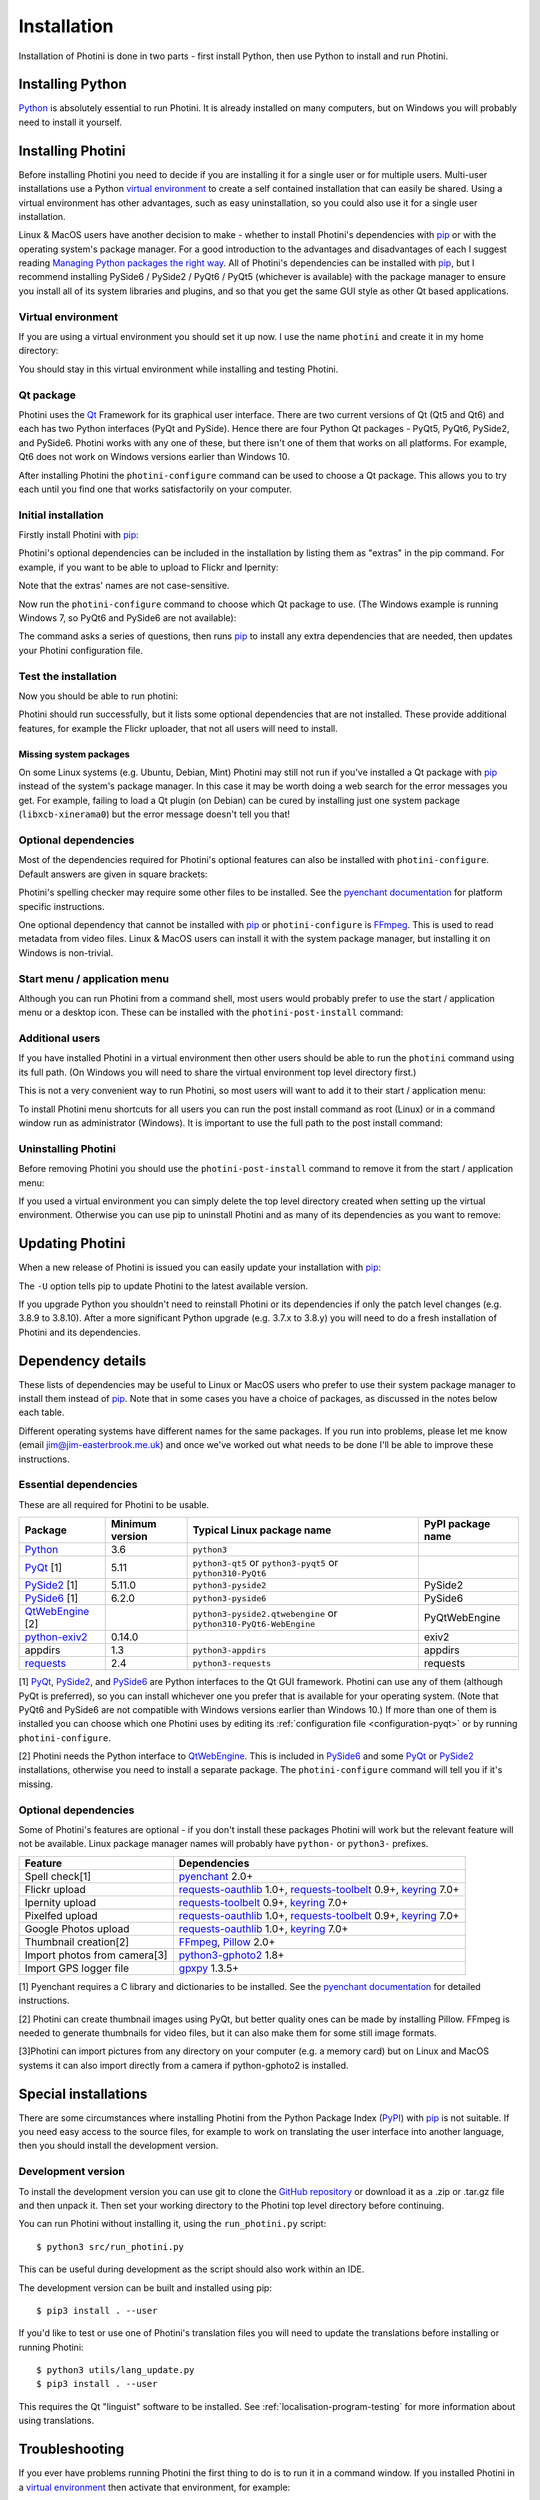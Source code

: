 .. This is part of the Photini documentation.
   Copyright (C)  2012-23  Jim Easterbrook.
   See the file DOC_LICENSE.txt for copying conditions.

.. |nbsp| unicode:: 0xA0
    :trim:

.. highlight:: none

Installation
============

Installation of Photini is done in two parts - first install Python, then use Python to install and run Photini.

Installing Python
-----------------

Python_ is absolutely essential to run Photini.
It is already installed on many computers, but on Windows you will probably need to install it yourself.

.. tabs::
    .. tab:: Linux/MacOS

        Python should already be installed, but make sure you have Python |nbsp| 3.
        Open a terminal window and run the ``python3`` command::

            jim@mint:~$ python3 -V
            Python 3.8.10

        Note that the command is ``python3``.
        On many machines the ``python`` command still runs Python |nbsp| 2.
        If you do not have Python |nbsp| 3 installed then use your operating system's package manager to install it.

        You should also check what version of pip_ is installed::

            jim@mint:~$ pip3 --version
            pip 20.0.2 from /usr/lib/python3/dist-packages/pip (python 3.8)

        Most Linux systems suppress pip's normal version check, but I recommend upgrading pip anyway::

            jim@mint:~$ python3 -m pip install -U pip
            Collecting pip
              Downloading pip-23.1.2-py3-none-any.whl (2.1 MB)
                 |████████████████████████████████| 2.1 MB 755 kB/s 
            Installing collected packages: pip
              WARNING: The scripts pip, pip3, pip3.10 and pip3.8 are installed in '/home/jim/.local/bin' which is not on PATH.
              Consider adding this directory to PATH or, if you prefer to suppress this warning, use --no-warn-script-location.
            Successfully installed pip-23.1.2

        Note that pip has installed the new version in ``/home/jim/.local`` as normal users can't write to ``/usr``.
        (Don't be tempted to get round this by using ``sudo`` to run pip.
        ``/usr`` should only be written by the operating system's package manager.)
        You may need to log out and then log in again to update your PATH settings.
        (On some Linux distributions you can simply run ``source ~/.profile`` instead of logging out & in.)

        Running ``pip --version`` again shows the new version::

            jim@mint:~$ pip --version
            pip 23.1.2 from /home/jim/.local/lib/python3.8/site-packages/pip (python 3.8)


    .. tab:: Windows

        I suggest reading `Using Python on Windows`_ before you begin.
        Go to https://www.python.org/downloads/windows/ and choose a suitable Python |nbsp| 3 installer.
        Use the 64-bit stable release with the highest version number that will run on your version of Windows.
        Beware of using very new releases though, as some of Photini's dependencies may not have been updated to work with the latest Python.

        .. image:: ../images/screenshot_090.png

        The first main installer screen should have an option to customise the installation.
        I recommend choosing this and selection the following options.

        .. image:: ../images/screenshot_091.png

        * Documentation: If you are installing Python only to run Photini then you don't really need the Python documentation.
        * pip: You definitely need this!
        * tcl/tk and IDLE: You don't need this unless you want to edit Python files.
        * Python test suite: not needed.
        * py launcher: I recommend installing the launcher for all users.

        .. image:: ../images/screenshot_092.png

        * Install for all users: this is essential if you'd like to share one installation of Photini between two or more users. I also recommend it for single users as it helps keep your Python installation separate from your Photini installation.
        * Associate files with Python: recommended.
        * Create shortcuts for installed applications: optional.
        * Add Python to environment variables: I don't recommend this. The py launcher (previous screen) is a cleaner way to run Python than adding things to your PATH environment variable.
        * Precompile standard library: recommended.
        * Download debugging symbols: not needed.
        * Download debug binaries: not needed.

        After installing Python, start a command window such as ``cmd.exe``.
        Now try running the ``py`` launcher::

            C:\Users\Jim>py --list
            Installed Pythons found by py Launcher for Windows
             -3.8-64 *

        This shows that Python 3.8 is installed and available.

        Now try running pip_.
        Note the use of ``py`` to run pip, instead of requiring the Python scripts directory to be on your PATH::

            C:\Users\Jim>py -m pip show pip
            Name: pip
            Version: 21.1.1
            Summary: The PyPA recommended tool for installing Python packages.
            Home-page: https://pip.pypa.io/
            Author: The pip developers
            Author-email: distutils-sig@python.org
            License: MIT
            Location: c:\program files\python38\lib\site-packages
            Requires:
            Required-by:

        This shows that ``pip`` is installed in ``c:\program files\python38\lib\site-packages``, which is only writeable with administrator privileges.

        If you install packages with ``pip`` as a normal user (i.e. without administrator privileges) it will put them under your "roaming" application data directory, e.g. ``c:\users\jim\appdata\roaming\python\python38\site-packages``.
        I think this is a curious choice of location and strongly recommend using a "virtual environment" to install Photini and its dependencies in your choice of location.

Installing Photini
------------------

Before installing Photini you need to decide if you are installing it for a single user or for multiple users.
Multi-user installations use a Python `virtual environment`_ to create a self contained installation that can easily be shared.
Using a virtual environment has other advantages, such as easy uninstallation, so you could also use it for a single user installation.

Linux & MacOS users have another decision to make - whether to install Photini's dependencies with pip_ or with the operating system's package manager.
For a good introduction to the advantages and disadvantages of each I suggest reading `Managing Python packages the right way`_.
All of Photini's dependencies can be installed with pip_, but I recommend installing PySide6 / PySide2 / PyQt6 / PyQt5 (whichever is available) with the package manager to ensure you install all of its system libraries and plugins, and so that you get the same GUI style as other Qt based applications.

Virtual environment
^^^^^^^^^^^^^^^^^^^

If you are using a virtual environment you should set it up now.
I use the name ``photini`` and create it in my home directory:

.. tabs::
    .. tab:: Linux/MacOS

        ::

            jim@mint:~$ python3 -m venv photini --system-site-packages
            jim@mint:~$ source photini/bin/activate
            (photini) jim@mint:~$ python3 -m pip install -U pip
            Collecting pip
              Using cached pip-23.1.2-py3-none-any.whl (2.1 MB)
            Installing collected packages: pip
              Attempting uninstall: pip
                Found existing installation: pip 20.0.2
                Uninstalling pip-20.0.2:
                  Successfully uninstalled pip-20.0.2
            Successfully installed pip-23.1.2

        Note that pip may need to be updated again from within the virtual environment.
        The option ``--system-site-packages`` makes packages installed with the system package manager (e.g. PySide6 / PySide2 / PyQt6 / PyQt5) available within the virtual environment.

    .. tab:: Windows

        ::

            C:\Users\Jim>py -m venv photini

            C:\Users\Jim>photini\Scripts\activate.bat

            (photini) C:\Users\Jim>python -m pip install -U pip
            Requirement already satisfied: pip in c:\users\jim\photini\lib\site-packages (21.1.1)
            Collecting pip
              Downloading pip-23.3.1-py3-none-any.whl (2.1 MB)
                 |████████████████████████████████| 2.1 MB 327 kB/s
            Installing collected packages: pip
              Attempting uninstall: pip
                Found existing installation: pip 21.1.1
                Uninstalling pip-21.1.1:
                  Successfully uninstalled pip-21.1.1
            Successfully installed pip-23.3.1

        Note that after activating the virtual environment the ``py`` command is not used.
        Python, pip, and other Python based commands are run directly.
        After creating the virtual environment you should update ``pip`` as shown above.
        This ensures that the latest version will be used to install Photini.

You should stay in this virtual environment while installing and testing Photini.

Qt package
^^^^^^^^^^

Photini uses the Qt_ Framework for its graphical user interface.
There are two current versions of Qt (Qt5 and Qt6) and each has two Python interfaces (PyQt and PySide).
Hence there are four Python Qt packages - PyQt5, PyQt6, PySide2, and PySide6.
Photini works with any one of these, but there isn't one of them that works on all platforms.
For example, Qt6 does not work on Windows versions earlier than Windows |nbsp| 10.

After installing Photini the ``photini-configure`` command can be used to choose a Qt package.
This allows you to try each until you find one that works satisfactorily on your computer.

Initial installation
^^^^^^^^^^^^^^^^^^^^

Firstly install Photini with pip_:

.. tabs::
    .. code-tab:: none Linux/MacOS

        (photini) jim@mint:~$ pip3 install photini
        Collecting photini
          Downloading Photini-2023.7.0-py3-none-any.whl (381 kB)
             ━━━━━━━━━━━━━━━━━━━━━━━━━━━━━━━━━━━━━ 381.9/381.9 kB 561.1 kB/s eta 0:00:00
        Collecting appdirs>=1.3 (from photini)
          Downloading appdirs-1.4.4-py2.py3-none-any.whl (9.6 kB)
        Collecting cachetools>=3.0 (from photini)
          Downloading cachetools-5.3.1-py3-none-any.whl (9.3 kB)
        Requirement already satisfied: chardet>=3.0 in /usr/lib/python3/dist-packages (from photini) (3.0.4)
        Collecting exiv2>=0.14 (from photini)
          Downloading exiv2-0.14.1-cp38-cp38-manylinux_2_17_x86_64.manylinux2014_x86_64.whl (7.8 MB)
             ━━━━━━━━━━━━━━━━━━━━━━━━━━━━━━━━━━━━━━━━ 7.8/7.8 MB 703.9 kB/s eta 0:00:00
        Requirement already satisfied: requests>=2.4 in /usr/lib/python3/dist-packages (from photini) (2.22.0)
        Installing collected packages: exiv2, appdirs, cachetools, photini
        Successfully installed appdirs-1.4.4 cachetools-5.3.1 exiv2-0.14.1 photini-2023.7.0
    .. code-tab:: none Windows

        (photini) C:\Users\Jim>pip install photini
        Collecting photini
          Downloading Photini-2023.10.0-py3-none-any.whl.metadata (10 kB)
        Collecting appdirs>=1.3 (from photini)
          Downloading appdirs-1.4.4-py2.py3-none-any.whl (9.6 kB)
        Collecting cachetools>=3.0 (from photini)
          Downloading cachetools-5.3.2-py3-none-any.whl.metadata (5.2 kB)
        Collecting chardet>=3.0 (from photini)
          Downloading chardet-5.2.0-py3-none-any.whl.metadata (3.4 kB)
        Collecting exiv2>=0.14 (from photini)
          Downloading exiv2-0.14.1-cp38-cp38-win_amd64.whl.metadata (7.6 kB)
        Collecting requests>=2.4 (from photini)
          Downloading requests-2.31.0-py3-none-any.whl.metadata (4.6 kB)
        Collecting charset-normalizer<4,>=2 (from requests>=2.4->photini)
          Downloading charset_normalizer-3.3.1-cp38-cp38-win_amd64.whl.metadata (33 kB)
        Collecting idna<4,>=2.5 (from requests>=2.4->photini)
          Downloading idna-3.4-py3-none-any.whl (61 kB)
             -------------------------------------- 61.5/61.5 kB 205.2 kB/s eta 0:00:00
        Collecting urllib3<3,>=1.21.1 (from requests>=2.4->photini)
          Downloading urllib3-2.0.7-py3-none-any.whl.metadata (6.6 kB)
        Collecting certifi>=2017.4.17 (from requests>=2.4->photini)
          Downloading certifi-2023.7.22-py3-none-any.whl.metadata (2.2 kB)
        Downloading Photini-2023.10.0-py3-none-any.whl (382 kB)
           -------------------------------------- 382.4/382.4 kB 540.9 kB/s eta 0:00:00
        Downloading cachetools-5.3.2-py3-none-any.whl (9.3 kB)
        Downloading chardet-5.2.0-py3-none-any.whl (199 kB)
           -------------------------------------- 199.4/199.4 kB 483.7 kB/s eta 0:00:00
        Downloading exiv2-0.14.1-cp38-cp38-win_amd64.whl (1.8 MB)
           ---------------------------------------- 1.8/1.8 MB 884.3 kB/s eta 0:00:00
        Downloading requests-2.31.0-py3-none-any.whl (62 kB)
           ---------------------------------------- 62.6/62.6 kB 239.0 kB/s eta 0:00:00
        Downloading certifi-2023.7.22-py3-none-any.whl (158 kB)
           -------------------------------------- 158.3/158.3 kB 430.5 kB/s eta 0:00:00
        Downloading charset_normalizer-3.3.1-cp38-cp38-win_amd64.whl (97 kB)
           ---------------------------------------- 98.0/98.0 kB 373.4 kB/s eta 0:00:00
        Downloading urllib3-2.0.7-py3-none-any.whl (124 kB)
           -------------------------------------- 124.2/124.2 kB 430.1 kB/s eta 0:00:00
        Installing collected packages: exiv2, appdirs, urllib3, idna, charset-normalizer, chardet, certifi, cachetools, requests, photini
        Successfully installed appdirs-1.4.4 cachetools-5.3.2 certifi-2023.7.22 chardet-5.2.0 charset-normalizer-3.3.1 exiv2-0.14.1 idna-3.4 photini-2023.10.0 requests-2.31.0 urllib3-2.0.7

Photini's optional dependencies can be included in the installation by listing them as "extras" in the pip command.
For example, if you want to be able to upload to Flickr and Ipernity:

.. tabs::
    .. code-tab:: none Linux/MacOS

        (photini) jim@mint:~$ pip3 install "photini[flickr,ipernity]"
    .. code-tab:: none Windows

        (photini) C:\Users\Jim>pip install photini[flickr,ipernity]

Note that the extras' names are not case-sensitive.

.. versionadded:: 2023.7.0
    You can install all of Photini's optional dependencies by adding an ``all`` extra.
    You can also install any of the Qt packages as extras:

.. tabs::
    .. code-tab:: none Linux/MacOS

        (photini) jim@mint:~$ pip3 install "photini[all,pyqt5,pyside6]"
    .. code-tab:: none Windows

        (photini) C:\Users\Jim>pip install photini[all,pyqt5,pyside6]

Now run the ``photini-configure`` command to choose which Qt package to use.
(The Windows example is running Windows |nbsp| 7, so PyQt6 and PySide6 are not available):

.. tabs::
    .. code-tab:: none Linux/MacOS

        (photini) jim@mint:~$ photini-configure
        Which Qt package would you like to use?
          0 PyQt5 [installed]
          1 PySide2 [installed]
          2 PyQt6 [not installed]
          3 PySide6 [not installed]
        Choose 0/1/2/3: 0
        Would you like to upload pictures to Flickr? (y/n): 
        Would you like to upload pictures to Google Photos? (y/n): 
        Would you like to upload pictures to Ipernity? (y/n): 
        Would you like to upload pictures to Pixelfed or Mastodon? (y/n): 
        Would you like to check spelling of metadata? (y/n) [y]: n
        Would you like to import GPS track data? (y/n) [y]: n
        Would you like to make higher quality thumbnails? (y/n) [y]: n
        Would you like to import pictures from a camera? (y/n): 
    .. code-tab:: none Windows

        (photini) C:\Users\Jim>photini-configure
        Which Qt package would you like to use?
          0 PyQt5 [not installed]
          1 PySide2 [not installed]
        Choose 0/1 [0]: 0
        Would you like to upload pictures to Flickr? (y/n) [y]: n
        Would you like to upload pictures to Google Photos? (y/n) [y]: n
        Would you like to upload pictures to Ipernity? (y/n) [y]: n
        Would you like to upload pictures to Pixelfed or Mastodon? (y/n) [y]: n
        Would you like to check spelling of metadata? (y/n) [y]: n
        Would you like to import GPS track data? (y/n) [y]: n
        Would you like to make higher quality thumbnails? (y/n) [y]: n
        c:\users\jim\photini\scripts\python.exe -m pip install photini[PyQt5]
        Requirement already satisfied: photini[PyQt5] in c:\users\jim\photini\lib\site-packages (2023.10.0)
        Requirement already satisfied: appdirs>=1.3 in c:\users\jim\photini\lib\site-packages (from photini[PyQt5]) (1.4.4)
        Requirement already satisfied: cachetools>=3.0 in c:\users\jim\photini\lib\site-packages (from photini[PyQt5]) (5.3.2)
        Requirement already satisfied: chardet>=3.0 in c:\users\jim\photini\lib\site-packages (from photini[PyQt5]) (5.2.0)
        Requirement already satisfied: exiv2>=0.14 in c:\users\jim\photini\lib\site-packages (from photini[PyQt5]) (0.14.1)
        Requirement already satisfied: requests>=2.4 in c:\users\jim\photini\lib\site-packages (from photini[PyQt5]) (2.31.0)
        Collecting PyQt5>=5.9 (from photini[PyQt5])
          Downloading PyQt5-5.15.10-cp37-abi3-win_amd64.whl.metadata (2.2 kB)
        Collecting PyQtWebEngine>=5.12 (from photini[PyQt5])
          Downloading PyQtWebEngine-5.15.6-cp37-abi3-win_amd64.whl (182 kB)
             ------------------------------------ 182.7/182.7 kB 424.7 kB/s eta 0:00:00
        Collecting PyQt5-sip<13,>=12.13 (from PyQt5>=5.9->photini[PyQt5])
          Downloading PyQt5_sip-12.13.0-cp38-cp38-win_amd64.whl.metadata (524 bytes)
        Collecting PyQt5-Qt5>=5.15.2 (from PyQt5>=5.9->photini[PyQt5])
          Downloading PyQt5_Qt5-5.15.2-py3-none-win_amd64.whl (50.1 MB)
             -------------------------------------- 50.1/50.1 MB 952.1 kB/s eta 0:00:00
        Collecting PyQtWebEngine-Qt5>=5.15.0 (from PyQtWebEngine>=5.12->photini[PyQt5])
          Downloading PyQtWebEngine_Qt5-5.15.2-py3-none-win_amd64.whl (60.0 MB)
             -------------------------------------- 60.0/60.0 MB 970.9 kB/s eta 0:00:00
        Requirement already satisfied: charset-normalizer<4,>=2 in c:\users\jim\photini\lib\site-packages (from requests>=2.4->photini[PyQt5]) (3.3.1)
        Requirement already satisfied: idna<4,>=2.5 in c:\users\jim\photini\lib\site-packages (from requests>=2.4->photini[PyQt5]) (3.4)
        Requirement already satisfied: urllib3<3,>=1.21.1 in c:\users\jim\photini\lib\site-packages (from requests>=2.4->photini[PyQt5]) (2.0.7)
        Requirement already satisfied: certifi>=2017.4.17 in c:\users\jim\photini\lib\site-packages (from requests>=2.4->photini[PyQt5]) (2023.7.22)
        Downloading PyQt5-5.15.10-cp37-abi3-win_amd64.whl (6.8 MB)
           ---------------------------------------- 6.8/6.8 MB 1.0 MB/s eta 0:00:00
        Downloading PyQt5_sip-12.13.0-cp38-cp38-win_amd64.whl (78 kB)
           ---------------------------------------- 78.3/78.3 kB 217.3 kB/s eta 0:00:00
        Installing collected packages: PyQtWebEngine-Qt5, PyQt5-Qt5, PyQt5-sip, PyQt5, PyQtWebEngine
        Successfully installed PyQt5-5.15.10 PyQt5-Qt5-5.15.2 PyQt5-sip-12.13.0 PyQtWebEngine-5.15.6 PyQtWebEngine-Qt5-5.15.2

The command asks a series of questions, then runs pip_ to install any extra dependencies that are needed, then updates your Photini configuration file.

Test the installation
^^^^^^^^^^^^^^^^^^^^^

Now you should be able to run photini:

.. tabs::
    .. code-tab:: none Linux/MacOS

        (photini) jim@mint:~$ python3 -m photini
        No module named 'enchant'
        No module named 'gpxpy'
        No module named 'requests_oauthlib'
        No module named 'requests_toolbelt'
        No module named 'requests_oauthlib'
        No module named 'requests_oauthlib'
    .. code-tab:: none Windows

        (photini) C:\Users\Jim>python -m photini
        ffmpeg or ffprobe not found
        No module named 'enchant'
        No module named 'gpxpy'
        No module named 'requests_oauthlib'
        No module named 'requests_toolbelt'
        No module named 'requests_oauthlib'
        No module named 'requests_oauthlib'

Photini should run successfully, but it lists some optional dependencies that are not installed.
These provide additional features, for example the Flickr uploader, that not all users will need to install.

Missing system packages
"""""""""""""""""""""""

On some Linux systems (e.g. Ubuntu, Debian, Mint) Photini may still not run if you've installed a Qt package with pip_ instead of the system's package manager.
In this case it may be worth doing a web search for the error messages you get.
For example, failing to load a Qt plugin (on Debian) can be cured by installing just one system package (``libxcb-xinerama0``) but the error message doesn't tell you that!

Optional dependencies
^^^^^^^^^^^^^^^^^^^^^

Most of the dependencies required for Photini's optional features can also be installed with ``photini-configure``.
Default answers are given in square brackets:

.. tabs::
    .. code-tab:: none Linux/MacOS

        (photini) jim@mint:~$ photini-configure 
        Which Qt package would you like to use?
          0 PyQt5 [installed]
          1 PySide2 [installed]
          2 PyQt6 [not installed]
          3 PySide6 [not installed]
        Choose 0/1/2/3 [0]: 
        Would you like to upload pictures to Flickr? (y/n) [y]: 
        Would you like to upload pictures to Google Photos? (y/n) [y]: 
        Would you like to upload pictures to Ipernity? (y/n) [y]: 
        Would you like to upload pictures to Pixelfed or Mastodon? (y/n) [y]: 
        Would you like to check spelling of metadata? (y/n) [y]: 
        Would you like to import GPS track data? (y/n) [y]: 
        Would you like to make higher quality thumbnails? (y/n) [y]: 
        Would you like to import pictures from a camera? (y/n) [y]: 
        /home/jim/photini/bin/python3 -m pip install photini[flickr,google,ipernity,pixelfed,spelling,gpxpy,Pillow,importer]
        Requirement already satisfied: photini[Pillow,flickr,google,gpxpy,importer,ipernity,pixelfed,spelling] in ./photini/lib/python3.8/site-packages (2023.7.0)
        Requirement already satisfied: appdirs>=1.3 in ./photini/lib/python3.8/site-packages (from photini[Pillow,flickr,google,gpxpy,importer,ipernity,pixelfed,spelling]) (1.4.4)
        Requirement already satisfied: cachetools>=3.0 in ./photini/lib/python3.8/site-packages (from photini[Pillow,flickr,google,gpxpy,importer,ipernity,pixelfed,spelling]) (5.3.1)
        Requirement already satisfied: chardet>=3.0 in /usr/lib/python3/dist-packages (from photini[Pillow,flickr,google,gpxpy,importer,ipernity,pixelfed,spelling]) (3.0.4)
        Requirement already satisfied: exiv2>=0.14 in ./photini/lib/python3.8/site-packages (from photini[Pillow,flickr,google,gpxpy,importer,ipernity,pixelfed,spelling]) (0.14.1)
        Requirement already satisfied: requests>=2.4 in /usr/lib/python3/dist-packages (from photini[Pillow,flickr,google,gpxpy,importer,ipernity,pixelfed,spelling]) (2.22.0)
        Collecting gphoto2>=1.8 (from photini[Pillow,flickr,google,gpxpy,importer,ipernity,pixelfed,spelling])
          Downloading gphoto2-2.3.4-cp38-cp38-manylinux_2_12_x86_64.manylinux2010_x86_64.whl (5.9 MB)
             ━━━━━━━━━━━━━━━━━━━━━━━━━━━━━━━━━━━━━━━━ 5.9/5.9 MB 699.7 kB/s eta 0:00:00
        Requirement already satisfied: Pillow>=2.0 in /usr/lib/python3/dist-packages (from photini[Pillow,flickr,google,gpxpy,importer,ipernity,pixelfed,spelling]) (7.0.0)
        Collecting pyenchant>=2.0 (from photini[Pillow,flickr,google,gpxpy,importer,ipernity,pixelfed,spelling])
          Downloading pyenchant-3.2.2-py3-none-any.whl (55 kB)
             ━━━━━━━━━━━━━━━━━━━━━━━━━━━━━━━━━━━━━━━ 55.7/55.7 kB 262.1 kB/s eta 0:00:00
        Collecting gpxpy>=1.3.5 (from photini[Pillow,flickr,google,gpxpy,importer,ipernity,pixelfed,spelling])
          Downloading gpxpy-1.5.0.tar.gz (111 kB)
             ━━━━━━━━━━━━━━━━━━━━━━━━━━━━━━━━━━━━━ 111.6/111.6 kB 411.6 kB/s eta 0:00:00
          Preparing metadata (setup.py) ... done
        Requirement already satisfied: keyring>=7.0 in /usr/lib/python3/dist-packages (from photini[Pillow,flickr,google,gpxpy,importer,ipernity,pixelfed,spelling]) (18.0.1)
        Collecting requests-toolbelt>=0.9 (from photini[Pillow,flickr,google,gpxpy,importer,ipernity,pixelfed,spelling])
          Downloading requests_toolbelt-1.0.0-py2.py3-none-any.whl (54 kB)
             ━━━━━━━━━━━━━━━━━━━━━━━━━━━━━━━━━━━━━━━ 54.5/54.5 kB 237.6 kB/s eta 0:00:00
        Collecting requests-oauthlib>=1.0 (from photini[Pillow,flickr,google,gpxpy,importer,ipernity,pixelfed,spelling])
          Downloading requests_oauthlib-1.3.1-py2.py3-none-any.whl (23 kB)
        Requirement already satisfied: secretstorage in /usr/lib/python3/dist-packages (from keyring>=7.0->photini[Pillow,flickr,google,gpxpy,importer,ipernity,pixelfed,spelling]) (2.3.1)
        Requirement already satisfied: oauthlib>=3.0.0 in /usr/lib/python3/dist-packages (from requests-oauthlib>=1.0->photini[Pillow,flickr,google,gpxpy,importer,ipernity,pixelfed,spelling]) (3.1.0)
        Building wheels for collected packages: gpxpy
          Building wheel for gpxpy (setup.py) ... done
          Created wheel for gpxpy: filename=gpxpy-1.5.0-py3-none-any.whl size=42878 sha256=77a7531cbed8cd315f03427adccc74c15fbae41a01fc4e160a4c6c959fc372ff
          Stored in directory: /home/jim/.cache/pip/wheels/93/15/ce/1cd2782b440b8a517b89c3fa112f79f7015bd6e51b552e1b1a
        Successfully built gpxpy
        Installing collected packages: gphoto2, requests-toolbelt, requests-oauthlib, pyenchant, gpxpy
        Successfully installed gphoto2-2.3.4 gpxpy-1.5.0 pyenchant-3.2.2 requests-oauthlib-1.3.1 requests-toolbelt-1.0.0
    .. code-tab:: none Windows

        (photini) C:\Users\Jim>photini-configure
        Which Qt package would you like to use?
          0 PyQt5 [installed]
          1 PySide2 [not installed]
        Choose 0/1 [0]:
        Would you like to upload pictures to Flickr? (y/n) [y]:
        Would you like to upload pictures to Google Photos? (y/n) [y]:
        Would you like to upload pictures to Ipernity? (y/n) [y]:
        Would you like to upload pictures to Pixelfed or Mastodon? (y/n) [y]:
        Would you like to check spelling of metadata? (y/n) [y]:
        Would you like to import GPS track data? (y/n) [y]:
        Would you like to make higher quality thumbnails? (y/n) [y]:
        c:\users\jim\photini\scripts\python.exe -m pip install photini[flickr,google,ipernity,pixelfed,spelling,gpxpy,Pillow]
        Requirement already satisfied: photini[Pillow,flickr,google,gpxpy,ipernity,pixelfed,spelling] in c:\users\jim\photini\lib\site-packages (2023.10.0)
        Requirement already satisfied: appdirs>=1.3 in c:\users\jim\photini\lib\site-packages (from photini[Pillow,flickr,google,gpxpy,ipernity,pixelfed,spelling]) (1.4.4)
        Requirement already satisfied: cachetools>=3.0 in c:\users\jim\photini\lib\site-packages (from photini[Pillow,flickr,google,gpxpy,ipernity,pixelfed,spelling]) (5.3.2)
        Requirement already satisfied: chardet>=3.0 in c:\users\jim\photini\lib\site-packages (from photini[Pillow,flickr,google,gpxpy,ipernity,pixelfed,spelling]) (5.2.0)
        Requirement already satisfied: exiv2>=0.14 in c:\users\jim\photini\lib\site-packages (from photini[Pillow,flickr,google,gpxpy,ipernity,pixelfed,spelling]) (0.14.1)
        Requirement already satisfied: requests>=2.4 in c:\users\jim\photini\lib\site-packages (from photini[Pillow,flickr,google,gpxpy,ipernity,pixelfed,spelling]) (2.31.0)
        Collecting gpxpy>=1.3.5 (from photini[Pillow,flickr,google,gpxpy,ipernity,pixelfed,spelling])
          Downloading gpxpy-1.6.0-py3-none-any.whl.metadata (5.9 kB)
        Collecting pyenchant>=2.0 (from photini[Pillow,flickr,google,gpxpy,ipernity,pixelfed,spelling])
          Downloading pyenchant-3.2.2-py3-none-win_amd64.whl (11.9 MB)
             -------------------------------------- 11.9/11.9 MB 973.5 kB/s eta 0:00:00
        Collecting Pillow>=2.0 (from photini[Pillow,flickr,google,gpxpy,ipernity,pixelfed,spelling])
          Downloading Pillow-10.1.0-cp38-cp38-win_amd64.whl.metadata (9.6 kB)
        Requirement already satisfied: charset-normalizer<4,>=2 in c:\users\jim\photini\lib\site-packages (from requests>=2.4->photini[Pillow,flickr,google,gpxpy,ipernity,pixelfed,spelling]) (3.3.1)
        Requirement already satisfied: idna<4,>=2.5 in c:\users\jim\photini\lib\site-packages (from requests>=2.4->photini[Pillow,flickr,google,gpxpy,ipernity,pixelfed,spelling]) (3.4)
        Requirement already satisfied: urllib3<3,>=1.21.1 in c:\users\jim\photini\lib\site-packages (from requests>=2.4->photini[Pillow,flickr,google,gpxpy,ipernity,pixelfed,spelling]) (2.0.7)
        Requirement already satisfied: certifi>=2017.4.17 in c:\users\jim\photini\lib\site-packages (from requests>=2.4->photini[Pillow,flickr,google,gpxpy,ipernity,pixelfed,spelling]) (2023.7.22)
        Collecting requests-oauthlib>=1.0 (from photini[Pillow,flickr,google,gpxpy,ipernity,pixelfed,spelling])
          Downloading requests_oauthlib-1.3.1-py2.py3-none-any.whl (23 kB)
        Collecting keyring>=7.0 (from photini[Pillow,flickr,google,gpxpy,ipernity,pixelfed,spelling])
          Downloading keyring-24.2.0-py3-none-any.whl.metadata (20 kB)
        Collecting requests-toolbelt>=0.9 (from photini[Pillow,flickr,google,gpxpy,ipernity,pixelfed,spelling])
          Downloading requests_toolbelt-1.0.0-py2.py3-none-any.whl (54 kB)
             -------------------------------------- 54.5/54.5 kB 202.9 kB/s eta 0:00:00
        Collecting jaraco.classes (from keyring>=7.0->photini[Pillow,flickr,google,gpxpy,ipernity,pixelfed,spelling])
          Downloading jaraco.classes-3.3.0-py3-none-any.whl.metadata (2.9 kB)
        Collecting importlib-metadata>=4.11.4 (from keyring>=7.0->photini[Pillow,flickr,google,gpxpy,ipernity,pixelfed,spelling])
          Downloading importlib_metadata-6.8.0-py3-none-any.whl.metadata (5.1 kB)
        Collecting importlib-resources (from keyring>=7.0->photini[Pillow,flickr,google,gpxpy,ipernity,pixelfed,spelling])
          Downloading importlib_resources-6.1.0-py3-none-any.whl.metadata (4.1 kB)
        Collecting pywin32-ctypes>=0.2.0 (from keyring>=7.0->photini[Pillow,flickr,google,gpxpy,ipernity,pixelfed,spelling])
          Downloading pywin32_ctypes-0.2.2-py3-none-any.whl.metadata (3.8 kB)
        Collecting oauthlib>=3.0.0 (from requests-oauthlib>=1.0->photini[Pillow,flickr,google,gpxpy,ipernity,pixelfed,spelling])
          Downloading oauthlib-3.2.2-py3-none-any.whl (151 kB)
             ------------------------------------ 151.7/151.7 kB 274.1 kB/s eta 0:00:00
        Collecting zipp>=0.5 (from importlib-metadata>=4.11.4->keyring>=7.0->photini[Pillow,flickr,google,gpxpy,ipernity,pixelfed,spelling])
          Downloading zipp-3.17.0-py3-none-any.whl.metadata (3.7 kB)
        Collecting more-itertools (from jaraco.classes->keyring>=7.0->photini[Pillow,flickr,google,gpxpy,ipernity,pixelfed,spelling])
          Downloading more_itertools-10.1.0-py3-none-any.whl.metadata (33 kB)
        Downloading gpxpy-1.6.0-py3-none-any.whl (42 kB)
           ---------------------------------------- 42.6/42.6 kB 138.5 kB/s eta 0:00:00
        Downloading Pillow-10.1.0-cp38-cp38-win_amd64.whl (2.6 MB)
           ---------------------------------------- 2.6/2.6 MB 950.1 kB/s eta 0:00:00
        Downloading keyring-24.2.0-py3-none-any.whl (37 kB)
        Downloading importlib_metadata-6.8.0-py3-none-any.whl (22 kB)
        Downloading pywin32_ctypes-0.2.2-py3-none-any.whl (30 kB)
        Downloading importlib_resources-6.1.0-py3-none-any.whl (33 kB)
        Downloading jaraco.classes-3.3.0-py3-none-any.whl (5.9 kB)
        Downloading zipp-3.17.0-py3-none-any.whl (7.4 kB)
        Downloading more_itertools-10.1.0-py3-none-any.whl (55 kB)
           ---------------------------------------- 55.8/55.8 kB 194.8 kB/s eta 0:00:00
        Installing collected packages: zipp, pywin32-ctypes, pyenchant, Pillow, oauthlib, more-itertools, gpxpy, requests-toolbelt, requests-oauthlib, jaraco.classes, importlib-resources, importlib-metadata, keyring
        Successfully installed Pillow-10.1.0 gpxpy-1.6.0 importlib-metadata-6.8.0 importlib-resources-6.1.0 jaraco.classes-3.3.0 keyring-24.2.0 more-itertools-10.1.0 oauthlib-3.2.2 pyenchant-3.2.2 pywin32-ctypes-0.2.2 requests-oauthlib-1.3.1 requests-toolbelt-1.0.0 zipp-3.17.0

Photini's spelling checker may require some other files to be installed.
See the `pyenchant documentation`_ for platform specific instructions.

One optional dependency that cannot be installed with pip_ or ``photini-configure`` is FFmpeg_.
This is used to read metadata from video files.
Linux & MacOS users can install it with the system package manager, but installing it on Windows is non-trivial.

Start menu / application menu
^^^^^^^^^^^^^^^^^^^^^^^^^^^^^

Although you can run Photini from a command shell, most users would probably prefer to use the start / application menu or a desktop icon.
These can be installed with the ``photini-post-install`` command:

.. tabs::
    .. code-tab:: none Linux/MacOS

        (photini) jim@mint:~$ photini-post-install
        desktop-file-install \
          --dir=/home/jim/.local/share/applications \
          --set-key=Exec \
          --set-value=/home/jim/photini/bin/photini %F \
          --set-key=Icon \
          --set-value=/home/jim/photini/lib/python3.8/site-packages/photini/data/icons/photini_48.png \
          --set-key=GenericName[ca] \
          --set-value=Photini editor de metadades de foto \
          --set-key=Comment[ca] \
          --set-value=Un editor de metadades de foto digital fàcil d'usar. \
          --set-key=GenericName[cs] \
          --set-value=Editor fotografických popisných údajů Photini \
          --set-key=Comment[cs] \
          --set-value=Snadno se používající editor popisů digitálních fotografií. \
          --set-key=GenericName[de] \
          --set-value=Photini-Fotometadateneditor \
          --set-key=Comment[de] \
          --set-value=Ein einfach zu bedienender Metadaten-Editor für digitale Bilder. \
          --set-key=GenericName[es] \
          --set-value=Photini editor de metadatos fotográficos \
          --set-key=Comment[es] \
          --set-value=Un editor de metadatos fotográficos fácil de usar. \
          --set-key=GenericName[fr] \
          --set-value=Éditeur de métadonnées de photos Photini \
          --set-key=Comment[fr] \
          --set-value=Une application d'édition des métadonnées des photographies numériques (Exif, IPTC, XMP) facile à utiliser. \
          --set-key=GenericName[it] \
          --set-value=Editor di metadati fotografici di Photini \
          --set-key=Comment[it] \
          --set-value=Un'applicazione di modifica dei metadati delle fotografie digitali (Exif, IPTC, XMP) facile da usare. \
          --set-key=GenericName[pl] \
          --set-value=Photini edytor metadanych zdjęcia \
          --set-key=Comment[pl] \
          --set-value=Łatwy w użyciu edytor metadanych fotografii cyfrowej. \
          /home/jim/photini/lib/python3.8/site-packages/photini/data/linux/photini.desktop
    .. code-tab:: none Windows

        (photini) C:\Users\Jim>photini-post-install
        Creating C:\Users\Jim\AppData\Roaming\Microsoft\Windows\Start Menu\Photini
        Creating C:\Users\Jim\Desktop\Photini.lnk
        Creating C:\Users\Jim\AppData\Roaming\Microsoft\Windows\Start Menu\Photini\Photini.lnk
        Creating C:\Users\Jim\AppData\Roaming\Microsoft\Windows\Start Menu\Photini\Photini documentation.url

Additional users
^^^^^^^^^^^^^^^^

If you have installed Photini in a virtual environment then other users should be able to run the ``photini`` command using its full path.
(On Windows you will need to share the virtual environment top level directory first.)

.. tabs::
    .. code-tab:: none Linux/MacOS

        sarah@mint:~$ /home/jim/photini/bin/photini
    .. code-tab:: none Windows

        C:\Users\Sarah>..\Jim\photini\Scripts\photini.exe

This is not a very convenient way to run Photini, so most users will want to add it to their start / application menu:

.. tabs::
    .. code-tab:: none Linux/MacOS

        sarah@mint:~$ /home/jim/photini/bin/photini-post-install
        sarah@mint:~$ /home/jim/photini/bin/photini-post-install 
        desktop-file-install \
          --dir=/home/sarah/.local/share/applications \
          --set-key=Exec \
          --set-value=/home/jim/photini/bin/photini %F \
          --set-key=Icon \
          --set-value=/home/jim/photini/lib/python3.8/site-packages/photini/data/icons/photini_48.png \
          --set-key=GenericName[ca] \
          --set-value=Photini editor de metadades de foto \
          --set-key=Comment[ca] \
          --set-value=Un editor de metadades de foto digital fàcil d'usar. \
          --set-key=GenericName[cs] \
          --set-value=Editor fotografických popisných údajů Photini \
          --set-key=Comment[cs] \
          --set-value=Snadno se používající editor popisů digitálních fotografií. \
          --set-key=GenericName[de] \
          --set-value=Photini-Fotometadateneditor \
          --set-key=Comment[de] \
          --set-value=Ein einfach zu bedienender Metadaten-Editor für digitale Bilder. \
          --set-key=GenericName[es] \
          --set-value=Photini editor de metadatos fotográficos \
          --set-key=Comment[es] \
          --set-value=Un editor de metadatos fotográficos fácil de usar. \
          --set-key=GenericName[fr] \
          --set-value=Éditeur de métadonnées de photos Photini \
          --set-key=Comment[fr] \
          --set-value=Une application d'édition des métadonnées des photographies numériques (Exif, IPTC, XMP) facile à utiliser. \
          --set-key=GenericName[it] \
          --set-value=Editor di metadati fotografici di Photini \
          --set-key=Comment[it] \
          --set-value=Un'applicazione di modifica dei metadati delle fotografie digitali (Exif, IPTC, XMP) facile da usare. \
          --set-key=GenericName[pl] \
          --set-value=Photini edytor metadanych zdjęcia \
          --set-key=Comment[pl] \
          --set-value=Łatwy w użyciu edytor metadanych fotografii cyfrowej. \
          /home/jim/photini/lib/python3.8/site-packages/photini/data/linux/photini.desktop
    .. code-tab:: none Windows

        C:\Users\Sarah>..\Jim\photini\Scripts\photini-post-install.exe
        Creating C:\Users\Sarah\AppData\Roaming\Microsoft\Windows\Start Menu\Photini
        Creating C:\Users\Sarah\Desktop\Photini.lnk
        Creating C:\Users\Sarah\AppData\Roaming\Microsoft\Windows\Start Menu\Photini\Photini.lnk
        Creating C:\Users\Sarah\AppData\Roaming\Microsoft\Windows\Start Menu\Photini\Photini documentation.url

To install Photini menu shortcuts for all users you can run the post install command as root (Linux) or in a command window run as administrator (Windows).
It is important to use the full path to the post install command:

.. tabs::
    .. code-tab:: none Linux/MacOS

        jim@mint:~$ sudo /home/jim/photini/bin/photini-post-install
        [sudo] password for jim:        
        desktop-file-install \
          --set-key=Exec \
          --set-value=/home/jim/photini/bin/photini %F \
          --set-key=Icon \
          --set-value=/home/jim/photini/lib/python3.8/site-packages/photini/data/icons/photini_48.png \
          --set-key=GenericName[ca] \
          --set-value=Photini editor de metadades de foto \
          --set-key=Comment[ca] \
          --set-value=Un editor de metadades de foto digital fàcil d'usar. \
          --set-key=GenericName[cs] \
          --set-value=Editor fotografických popisných údajů Photini \
          --set-key=Comment[cs] \
          --set-value=Snadno se používající editor popisů digitálních fotografií. \
          --set-key=GenericName[de] \
          --set-value=Photini-Fotometadateneditor \
          --set-key=Comment[de] \
          --set-value=Ein einfach zu bedienender Metadaten-Editor für digitale Bilder. \
          --set-key=GenericName[es] \
          --set-value=Photini editor de metadatos fotográficos \
          --set-key=Comment[es] \
          --set-value=Un editor de metadatos fotográficos fácil de usar. \
          --set-key=GenericName[fr] \
          --set-value=Éditeur de métadonnées de photos Photini \
          --set-key=Comment[fr] \
          --set-value=Une application d'édition des métadonnées des photographies numériques (Exif, IPTC, XMP) facile à utiliser. \
          --set-key=GenericName[it] \
          --set-value=Editor di metadati fotografici di Photini \
          --set-key=Comment[it] \
          --set-value=Un'applicazione di modifica dei metadati delle fotografie digitali (Exif, IPTC, XMP) facile da usare. \
          --set-key=GenericName[pl] \
          --set-value=Photini edytor metadanych zdjęcia \
          --set-key=Comment[pl] \
          --set-value=Łatwy w użyciu edytor metadanych fotografii cyfrowej. \
          /home/jim/photini/lib/python3.8/site-packages/photini/data/linux/photini.desktop
    .. code-tab:: none Windows

        C:\Windows\system32>c:\Users\Jim\photini\Scripts\photini-post-install.exe
        Creating C:\ProgramData\Microsoft\Windows\Start Menu\Photini
        Creating C:\Users\Public\Desktop\Photini.lnk
        Creating C:\ProgramData\Microsoft\Windows\Start Menu\Photini\Photini.lnk
        Creating C:\ProgramData\Microsoft\Windows\Start Menu\Photini\Photini documentation.url

Uninstalling Photini
^^^^^^^^^^^^^^^^^^^^

Before removing Photini you should use the ``photini-post-install`` command to remove it from the start / application menu:

.. tabs::
    .. code-tab:: none Linux/MacOS

        (photini) jim@mint:~$ photini-post-install --remove
        Deleting /home/jim/.local/share/applications/photini.desktop
    .. code-tab:: none Windows

        (photini) C:\Users\Jim>photini-post-install --remove
        Deleting C:\Users\Jim\Desktop\Photini.lnk
        Deleting C:\Users\Jim\AppData\Roaming\Microsoft\Windows\Start Menu\Photini\Photini.lnk
        Deleting C:\Users\Jim\AppData\Roaming\Microsoft\Windows\Start Menu\Photini\Photini documentation.url
        Deleting C:\Users\Jim\AppData\Roaming\Microsoft\Windows\Start Menu\Photini

If you used a virtual environment you can simply delete the top level directory created when setting up the virtual environment.
Otherwise you can use pip to uninstall Photini and as many of its dependencies as you want to remove:

.. tabs::
    .. code-tab:: none Linux/MacOS

        jim@mint:~$ pip3 uninstall photini exiv2
        Found existing installation: Photini 2023.7.0
        Uninstalling Photini-2023.7.0:
          Would remove:
            /home/jim/.local/bin/photini
            /home/jim/.local/bin/photini-configure
            /home/jim/.local/bin/photini-post-install
            /home/jim/.local/lib/python3.8/site-packages/Photini-2023.7.0.dist-info/*
            /home/jim/.local/lib/python3.8/site-packages/photini/*
        Proceed (Y/n)? y
          Successfully uninstalled Photini-2023.7.0
        Found existing installation: exiv2 0.14.1
        Uninstalling exiv2-0.14.1:
          Would remove:
            /home/jim/.local/lib/python3.8/site-packages/exiv2-0.14.1.dist-info/*
            /home/jim/.local/lib/python3.8/site-packages/exiv2/*
        Proceed (Y/n)? y
          Successfully uninstalled exiv2-0.14.1
    .. code-tab:: none Windows

        (photini) C:\Users\Jim>pip uninstall photini exiv2
        Found existing installation: Photini 2023.10.0
        Uninstalling Photini-2023.10.0:
          Would remove:
            c:\users\jim\photini\lib\site-packages\photini-2023.10.0.dist-info\*
            c:\users\jim\photini\lib\site-packages\photini\*
            c:\users\jim\photini\scripts\photini-configure.exe
            c:\users\jim\photini\scripts\photini-post-install.exe
            c:\users\jim\photini\scripts\photini.exe
        Proceed (Y/n)? y
          Successfully uninstalled Photini-2023.10.0
        Found existing installation: exiv2 0.14.1
        Uninstalling exiv2-0.14.1:
          Would remove:
            c:\users\jim\photini\lib\site-packages\exiv2-0.14.1.dist-info\*
            c:\users\jim\photini\lib\site-packages\exiv2\*
        Proceed (Y/n)? y
          Successfully uninstalled exiv2-0.14.1

Updating Photini
----------------

When a new release of Photini is issued you can easily update your installation with pip_:

.. tabs::
    .. code-tab:: none Linux/MacOS

        (photini) jim@mint:~$ pip3 install -U photini
    .. code-tab:: none Windows

        (photini) C:\Users\Jim>pip install -U photini

The ``-U`` option tells pip to update Photini to the latest available version.

If you upgrade Python you shouldn't need to reinstall Photini or its dependencies if only the patch level changes (e.g. 3.8.9 to 3.8.10).
After a more significant Python upgrade (e.g. 3.7.x to 3.8.y) you will need to do a fresh installation of Photini and its dependencies.

Dependency details
------------------

These lists of dependencies may be useful to Linux or MacOS users who prefer to use their system package manager to install them instead of pip_.
Note that in some cases you have a choice of packages, as discussed in the notes below each table.

Different operating systems have different names for the same packages.
If you run into problems, please let me know (email jim@jim-easterbrook.me.uk) and once we've worked out what needs to be done I'll be able to improve these instructions.

.. _essential-dependencies:

Essential dependencies
^^^^^^^^^^^^^^^^^^^^^^

These are all required for Photini to be usable.

=============================  =================  ================================  =================
Package                        Minimum version    Typical Linux package name        PyPI package name
=============================  =================  ================================  =================
Python_                        3.6                ``python3``
PyQt_ [1]                      5.11               ``python3-qt5``
                                                  or ``python3-pyqt5``
                                                  or ``python310-PyQt6``
PySide2_ [1]                   5.11.0             ``python3-pyside2``               PySide2
PySide6_ [1]                   6.2.0              ``python3-pyside6``               PySide6
QtWebEngine_ [2]                                  ``python3-pyside2.qtwebengine``   PyQtWebEngine
                                                  or ``python310-PyQt6-WebEngine``
`python-exiv2`_                0.14.0                                               exiv2
appdirs                        1.3                ``python3-appdirs``               appdirs
requests_                      2.4                ``python3-requests``              requests
=============================  =================  ================================  =================

[1] PyQt_, PySide2_, and PySide6_ are Python interfaces to the Qt GUI framework.
Photini can use any of them (although PyQt is preferred), so you can install whichever one you prefer that is available for your operating system.
(Note that PyQt6 and PySide6 are not compatible with Windows versions earlier than Windows 10.)
If more than one of them is installed you can choose which one Photini uses by editing its :ref:`configuration file <configuration-pyqt>` or by running ``photini-configure``.

[2] Photini needs the Python interface to QtWebEngine_.
This is included in PySide6_ and some PyQt_ or PySide2_ installations, otherwise you need to install a separate package.
The ``photini-configure`` command will tell you if it's missing.

.. _installation-optional:

Optional dependencies
^^^^^^^^^^^^^^^^^^^^^

Some of Photini's features are optional - if you don't install these packages Photini will work but the relevant feature will not be available.
Linux package manager names will probably have ``python-`` or ``python3-`` prefixes.

============================  =================
Feature                       Dependencies
============================  =================
Spell check[1]                pyenchant_ 2.0+
Flickr upload                 `requests-oauthlib`_ 1.0+, `requests-toolbelt`_ 0.9+, keyring_ 7.0+
Ipernity upload               `requests-toolbelt`_ 0.9+, keyring_ 7.0+
Pixelfed upload               `requests-oauthlib`_ 1.0+, `requests-toolbelt`_ 0.9+, keyring_ 7.0+
Google Photos upload          `requests-oauthlib`_ 1.0+, keyring_ 7.0+
Thumbnail creation[2]         FFmpeg_, Pillow_ 2.0+
Import photos from camera[3]  `python3-gphoto2`_ 1.8+
Import GPS logger file        gpxpy_ 1.3.5+
============================  =================

[1] Pyenchant requires a C library and dictionaries to be installed.
See the `pyenchant documentation`_ for detailed instructions.

[2] Photini can create thumbnail images using PyQt, but better quality ones can be made by installing Pillow.
FFmpeg is needed to generate thumbnails for video files, but it can also make them for some still image formats.

[3]Photini can import pictures from any directory on your computer (e.g. a memory card) but on Linux and MacOS systems it can also import directly from a camera if python-gphoto2 is installed.

Special installations
---------------------

There are some circumstances where installing Photini from the Python Package Index (PyPI_) with pip_ is not suitable.
If you need easy access to the source files, for example to work on translating the user interface into another language, then you should install the development version.

.. _installation-photini:

Development version
^^^^^^^^^^^^^^^^^^^

To install the development version you can use git to clone the `GitHub repository <https://github.com/jim-easterbrook/Photini>`_ or download it as a .zip or .tar.gz file and then unpack it.
Then set your working directory to the Photini top level directory before continuing.

You can run Photini without installing it, using the ``run_photini.py`` script::

    $ python3 src/run_photini.py

This can be useful during development as the script should also work within an IDE.

The development version can be built and installed using pip::

    $ pip3 install . --user

If you'd like to test or use one of Photini's translation files you will need to update the translations before installing or running Photini::

    $ python3 utils/lang_update.py
    $ pip3 install . --user

This requires the Qt "linguist" software to be installed.
See :ref:`localisation-program-testing` for more information about using translations.

.. _installation-troubleshooting:

Troubleshooting
---------------

If you ever have problems running Photini the first thing to do is to run it in a command window.
If you installed Photini in a `virtual environment`_ then activate that environment, for example:

.. tabs::
    .. code-tab:: none Linux/MacOS

        jim@brains:~$ source /home/jim/photini/bin/activate
        (photini) jim@brains:~$
    .. code-tab:: none Windows

        C:\Users\Jim>c:\Users\Jim\photini\Scripts\activate.bat
        (photini) C:\Users\Jim>

Start the Photini program as follows.
If it fails to run you should get some diagnostic information:

.. tabs::
    .. code-tab:: none Linux/MacOS

        jim@brains:~$ python3 -m photini -v
    .. code-tab:: none Windows

        C:\Users\Jim>python -m photini -v

Note the use of the ``-v`` option to increase the verbosity of Photini's message logging.
This option can be repeated for even more verbosity.

To find out what version of Photini and some of its dependencies you are using, run it with the ``--version`` option:

.. tabs::
    .. code-tab:: none Linux/MacOS

        (photini) jim@mint:~$ python3 -m photini --version
        qt5ct: using qt5ct plugin
        Photini 2023.7.0, build release
          Python 3.8.10 (default, May 26 2023, 14:05:08)
        [GCC 9.4.0]
          python-exiv2 0.14.1, exiv2 0.27.7
          PyQt 5.14.1, Qt 5.12.8, locale en-GB
          PyEnchant 3.2.2
          ffmpeg version 4.2.7-0ubuntu0.1 Copyright (c) 2000-2022 the FFmpeg developers
          available styles: cleanlooks, gtk2, cde, motif, plastique, qt5ct-style, Windows, Fusion
          using style: qt5ct-style
    .. code-tab:: none Windows

        C:\Users\Jim>python -m photini --version
        ffmpeg or ffprobe not found
        Photini 2023.7.0, build release
          Python 3.8.10 (tags/v3.8.10:3d8993a, May  3 2021, 11:48:03) [MSC v.1928 64 bit (AMD64)]
          python-exiv2 0.14.1, exiv2 0.27.7
          PyQt 5.15.9, Qt 5.15.2, locale en-GB
          PyEnchant 3.2.2
          available styles: windowsvista, Windows, Fusion
          using style: windowsvista

This information is useful if you need to email me (jim@jim-easterbrook.me.uk) with any problems you have running Photini.

Mailing list
------------

For more general discussion of Photini (e.g. release announcements, questions about using it, problems with installing, etc.) there is an email list or forum hosted on Google Groups.
You can view previous messages and ask to join the group at https://groups.google.com/forum/#!forum/photini.

.. _installation-documentation:

Photini documentation
---------------------

If you would like to have a local copy of the Photini documentation, and have downloaded or cloned the source files, you can install Sphinx_ and associated packages and then "compile" the documentation::

    $ pip3 install -r src/doc/requirements.txt
    $ python3 utils/build_docs.py

Open ``doc/html/index.html`` with a web browser to read the local documentation.

.. _Exiv2:             http://exiv2.org/
.. _FFmpeg:            https://ffmpeg.org/
.. _GitHub releases:   https://github.com/jim-easterbrook/Photini/releases
.. _gpxpy:             https://pypi.org/project/gpxpy/
.. _keyring:           https://keyring.readthedocs.io/
.. _Managing Python packages the right way:
        https://opensource.com/article/19/4/managing-python-packages
.. _MSYS2:             http://www.msys2.org/
.. _pgi:               https://pgi.readthedocs.io/
.. _Pillow:            http://pillow.readthedocs.io/
.. _pip:               https://pip.pypa.io/en/latest/
.. _PyEnchant:         https://pypi.org/project/pyenchant/
.. _pyenchant documentation:
        https://pyenchant.github.io/pyenchant/install.html
.. _Python:            https://www.python.org/
.. _python-exiv2:      https://pypi.org/project/python-exiv2/
.. _python3-gphoto2:   https://pypi.org/project/gphoto2/
.. _PyPI:              https://pypi.org/
.. _PyQt:              http://www.riverbankcomputing.co.uk/software/pyqt/
.. _PySide2:           https://pypi.org/project/PySide2/
.. _PySide6:           https://pypi.org/project/PySide6/
.. _Qt:                https://wiki.qt.io/About_Qt
.. _QtWebEngine:       https://wiki.qt.io/QtWebEngine
.. _requests:          http://python-requests.org/
.. _requests-oauthlib: https://requests-oauthlib.readthedocs.io/
.. _requests-toolbelt: https://toolbelt.readthedocs.io/
.. _Sphinx:            https://www.sphinx-doc.org/
.. _Using Python on Windows:
        https://docs.python.org/3/using/windows.html
.. _virtual environment:
        https://docs.python.org/3/tutorial/venv.html
.. _WinPython:         http://winpython.github.io/
